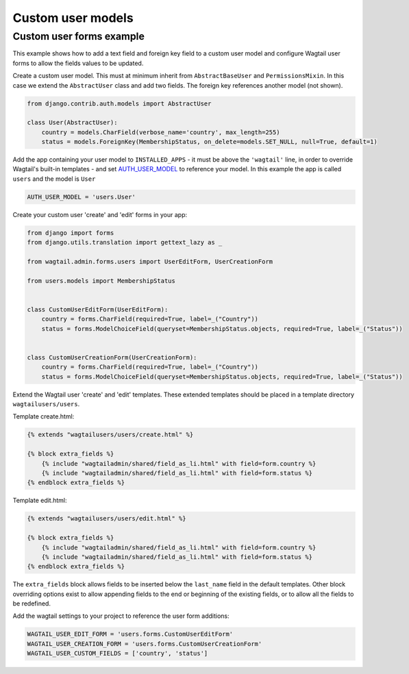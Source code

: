 Custom user models
==================

Custom user forms example
^^^^^^^^^^^^^^^^^^^^^^^^^

This example shows how to add a text field and foreign key field to a custom user model
and configure Wagtail user forms to allow the fields values to be updated.

Create a custom user model. This must at minimum inherit from ``AbstractBaseUser`` and ``PermissionsMixin``. In this case we extend the ``AbstractUser`` class and add two fields. The foreign key references another model (not shown).

.. code-block:: python

  from django.contrib.auth.models import AbstractUser

  class User(AbstractUser):
      country = models.CharField(verbose_name='country', max_length=255)
      status = models.ForeignKey(MembershipStatus, on_delete=models.SET_NULL, null=True, default=1)

Add the app containing your user model to ``INSTALLED_APPS`` - it must be above the ``'wagtail'`` line,
in order to override Wagtail's built-in templates - and set AUTH_USER_MODEL_ to reference
your model. In this example the app is called ``users`` and the model is ``User``

.. code-block:: python

  AUTH_USER_MODEL = 'users.User'

Create your custom user 'create' and 'edit' forms in your app:

.. code-block:: python

  from django import forms
  from django.utils.translation import gettext_lazy as _

  from wagtail.admin.forms.users import UserEditForm, UserCreationForm

  from users.models import MembershipStatus


  class CustomUserEditForm(UserEditForm):
      country = forms.CharField(required=True, label=_("Country"))
      status = forms.ModelChoiceField(queryset=MembershipStatus.objects, required=True, label=_("Status"))


  class CustomUserCreationForm(UserCreationForm):
      country = forms.CharField(required=True, label=_("Country"))
      status = forms.ModelChoiceField(queryset=MembershipStatus.objects, required=True, label=_("Status"))


Extend the Wagtail user 'create' and 'edit' templates. These extended templates should be placed in a
template directory ``wagtailusers/users``.

Template create.html:

.. code-block:: html+django

  {% extends "wagtailusers/users/create.html" %}

  {% block extra_fields %}
      {% include "wagtailadmin/shared/field_as_li.html" with field=form.country %}
      {% include "wagtailadmin/shared/field_as_li.html" with field=form.status %}
  {% endblock extra_fields %}

Template edit.html:

.. code-block:: html+django

  {% extends "wagtailusers/users/edit.html" %}

  {% block extra_fields %}
      {% include "wagtailadmin/shared/field_as_li.html" with field=form.country %}
      {% include "wagtailadmin/shared/field_as_li.html" with field=form.status %}
  {% endblock extra_fields %}

The ``extra_fields`` block allows fields to be inserted below the ``last_name`` field
in the default templates. Other block overriding options exist to allow appending
fields to the end or beginning of the existing fields, or to allow all the fields to
be redefined.

Add the wagtail settings to your project to reference the user form additions:

.. code-block:: python

  WAGTAIL_USER_EDIT_FORM = 'users.forms.CustomUserEditForm'
  WAGTAIL_USER_CREATION_FORM = 'users.forms.CustomUserCreationForm'
  WAGTAIL_USER_CUSTOM_FIELDS = ['country', 'status']


.. _AUTH_USER_MODEL: https://docs.djangoproject.com/en/stable/topics/auth/customizing/#substituting-a-custom-user-model
